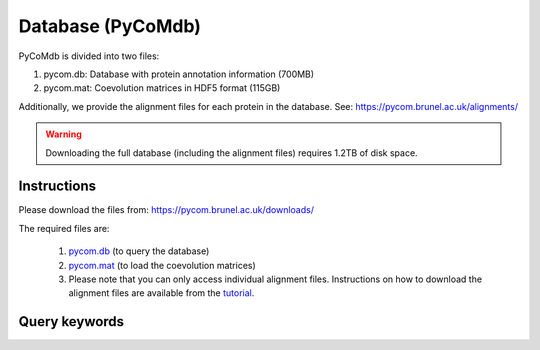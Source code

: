 Database (PyCoMdb)
==================

PyCoMdb is divided into two files:

#. pycom.db: Database with protein annotation information (700MB)
#. pycom.mat: Coevolution matrices in HDF5 format (115GB)

Additionally, we provide the alignment files for each protein in the database. See: https://pycom.brunel.ac.uk/alignments/

.. warning::

   Downloading the full database (including the alignment files) requires 1.2TB of disk space.


Instructions
------------

Please download the files from: https://pycom.brunel.ac.uk/downloads/

The required files are:

   #. `pycom.db <https://pycom.brunel.ac.uk/downloads/pycom.db>`_ (to query the database)
   #. `pycom.mat <https://pycom.brunel.ac.uk/downloads/pycom.mat>`_ (to load the coevolution matrices)
   #. Please note that you can only access individual alignment files. Instructions on how to download the alignment files are available from the `tutorial <tutorials.html>`_.

.. _ref-querykw:

Query keywords
--------------

.. xlsx-table::
   :file: tables/Table1.xlsx
   :sheet: Sheet1
   :header-rows: 1

